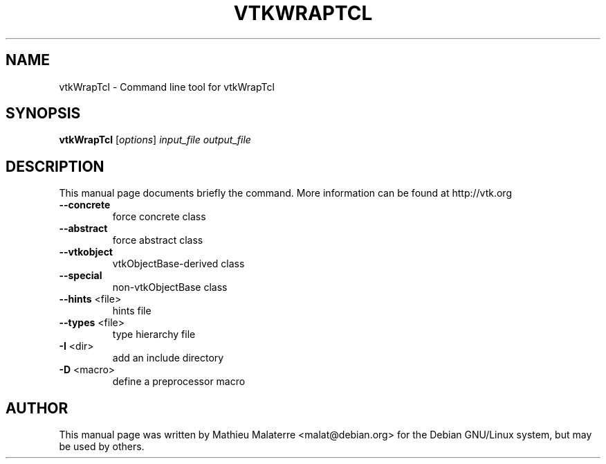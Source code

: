 .\" DO NOT MODIFY THIS FILE!  It was generated by help2man 1.38.2.
.TH VTKWRAPTCL "1" "December 2011" "vtkWrapTcl 5.10.1" "User Commands"
.SH NAME
vtkWrapTcl \- Command line tool for vtkWrapTcl
.SH SYNOPSIS
.B vtkWrapTcl
[\fIoptions\fR] \fIinput_file output_file\fR
.SH DESCRIPTION
This manual page documents briefly the command. More information can be found at http://vtk.org
.TP
\fB\-\-concrete\fR
force concrete class
.TP
\fB\-\-abstract\fR
force abstract class
.TP
\fB\-\-vtkobject\fR
vtkObjectBase\-derived class
.TP
\fB\-\-special\fR
non\-vtkObjectBase class
.TP
\fB\-\-hints\fR <file>
hints file
.TP
\fB\-\-types\fR <file>
type hierarchy file
.TP
\fB\-I\fR <dir>
add an include directory
.TP
\fB\-D\fR <macro>
define a preprocessor macro
.SH AUTHOR
This  manual  page was written by Mathieu Malaterre <malat@debian.org> for
the Debian GNU/Linux system, but may be used by others.

